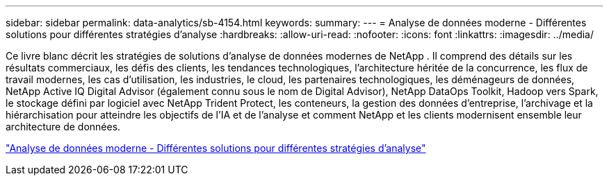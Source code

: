 ---
sidebar: sidebar 
permalink: data-analytics/sb-4154.html 
keywords:  
summary:  
---
= Analyse de données moderne - Différentes solutions pour différentes stratégies d'analyse
:hardbreaks:
:allow-uri-read: 
:nofooter: 
:icons: font
:linkattrs: 
:imagesdir: ../media/


[role="lead"]
Ce livre blanc décrit les stratégies de solutions d’analyse de données modernes de NetApp .  Il comprend des détails sur les résultats commerciaux, les défis des clients, les tendances technologiques, l'architecture héritée de la concurrence, les flux de travail modernes, les cas d'utilisation, les industries, le cloud, les partenaires technologiques, les déménageurs de données, NetApp Active IQ Digital Advisor (également connu sous le nom de Digital Advisor), NetApp DataOps Toolkit, Hadoop vers Spark, le stockage défini par logiciel avec NetApp Trident Protect, les conteneurs, la gestion des données d'entreprise, l'archivage et la hiérarchisation pour atteindre les objectifs de l'IA et de l'analyse et comment NetApp et les clients modernisent ensemble leur architecture de données.

link:https://www.netapp.com/pdf.html?item=/media/58015-sb-4154.pdf["Analyse de données moderne - Différentes solutions pour différentes stratégies d'analyse"^]
